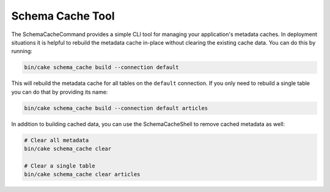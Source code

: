 Schema Cache Tool
#################

The SchemaCacheCommand provides a simple CLI tool for managing your application's
metadata caches. In deployment situations it is helpful to rebuild the metadata
cache in-place without clearing the existing cache data. You can do this by
running:

.. code-block:: console

    bin/cake schema_cache build --connection default

This will rebuild the metadata cache for all tables on the ``default``
connection. If you only need to rebuild a single table you can do that by
providing its name:

.. code-block:: console

    bin/cake schema_cache build --connection default articles

In addition to building cached data, you can use the SchemaCacheShell to remove
cached metadata as well:

.. code-block:: console

    # Clear all metadata
    bin/cake schema_cache clear

    # Clear a single table
    bin/cake schema_cache clear articles
